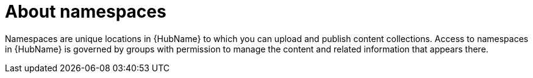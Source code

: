 // Module included in the following assemblies:
// assembly-running-managing-scans-standard-gui.adoc


[id="con-namespaces"]

= About namespaces

Namespaces are unique locations in {HubName} to which you can upload and publish content collections. Access to namespaces in {HubName} is governed by groups with permission to manage the content and related information that appears there.

